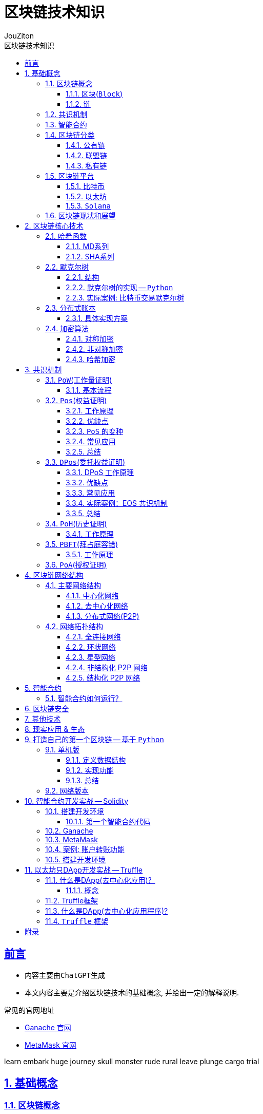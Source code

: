 = {toc-title}
:author: JouZiton
:doctype: book
:encoding: UTF-8
:lang: zh-CN
:numbered: 编号
:stem: latexmath
:icons: font
:toc: left
:toc-title: 区块链技术知识
:toclevels: 3
:source-highlighter: coderay
:sectnums:
:sectlinks:
:sectnumlevels: 3


[perfer]
== 前言

* 内容主要由``ChatGPT``生成
* 本文内容主要是介绍区块链技术的基础概念, 并给出一定的解释说明.

.常见的官网地址
* https://archive.trufflesuite.com/[Ganache 官网]
* https://metamask.io/[MetaMask 官网]

learn embark huge
journey skull monster
rude rural leave
plunge cargo trial



== 基础概念

=== 区块链概念

.区块链概念
区块链是一种去中心化的分布式账本，由一系列按照时间顺序连接的区块组成。每个区块包含了一定数量的交易记录，这些记录被加密后存储在网络中的节点上。区块链的特点是去中心化、不可篡改、透明公开。

.区块链的核心组成部分
. 区块
. 链
. 共识
. 智能合约

==== 区块(`Block`)

.概念
区块是区块链的基本数据结构，每个区块包含交易信息，并通过哈希值连接到前一个区块，形成链式结构。

.主要组成部分
- *区块头*（Block Header）
. 区块高度（Height）：表示该区块在区块链中的位置。
. 前一个区块的哈希（Previous Block Hash）：用于保证区块的顺序和完整性。
. 时间戳（Timestamp）：记录区块被挖出的时间。
. Merkle 根（Merkle Root）：用于存储所有交易数据的哈希树根，提高数据完整性和验证效率。
. 难度目标（Difficulty Target）：用于 PoW 机制，控制出块难度。
. 随机数（Nonce）：矿工在 PoW 过程中调整此值以找到符合难度目标的哈希值。

- *区块体*（Block Body）
. 交易列表（Transactions）：包含该区块中所有交易的信息。

- *作用*
. 记录所有交易数据
. 通过哈希链保证数据不可篡改
. 维护交易账本的一致性


.代码表达
[source, solidity]
----
pragma solidity ^0.8.0;
contract Block {
    uint public height;
    bytes32 public previousBlockHash;
    uint public timestamp;
    bytes32 public merkleRoot;
    uint public difficultyTarget;
    uint public nonce;
    Transaction[] public transactions;
    struct Transaction {
        address sender;
        address recipient;
        uint amount;
    }
    // 构造函数
    // 其他函数
}
----

==== 链

.概念
区块链由一系列区块按时间顺序相连而成，每个区块通过哈希指向上一个区块，形成一条不可逆的链。

.主要特点
. 不可篡改：由于哈希链结构，篡改任何一个区块都会导致后续所有区块的哈希值改变，从而破坏整条链。
. 分布式存储：区块链是一个去中心化的账本，所有节点共同维护链上的数据。
. 共识机制保障安全性：区块的添加必须经过共识机制（PoW、PoS 等）验证，确保数据真实可靠。

.作用
. 维持``交易记录``的``顺序``和``一致性``
. 形成数据的``不可篡改性``
. 确保全网节点的``数据一致``

=== 共识机制

.概念
共识机制是区块链网络中所有节点就区块的合法性达成一致的方法。在<<CM, 第三章节>>中, 我们详细介绍了几种常见的共识算法。

.常见共识算法
. <<CM-Pow>>（Proof of Work）
- 通过计算哈希值来竞争记账权，矿工需要消耗计算资源来解决数学难题。
- 代表：比特币、以太坊（ETH 1.0）。
- 缺点：能耗高、交易速度慢。

. <<CM-Poh>>（Proof of History）
- 基于节点持有的历史数据来竞争记账权，持有历史数据越多，参与的概率越大。
- 代表：`Solana`.
- 优点：能源效率高、交易速度快。
- 缺点：数据量过大，容易被少数节点控制。

. <<CM-Pos>>（Proof of Stake）
- 基于节点持有的代币数量来竞争记账权，代币数量越多，参与的概率越大。
- 根据持币数量和持有时间分配记账权，避免 PoW 的高能耗问题。
- 代表：以太坊（ETH 2.0）、比特币现金（BCH）。
- 优点：能源效率高、交易速度快。
- 缺点：代币数量决定了参与的概率，容易被少数节点控制。

. <<CM-DPos>>（Delegated Proof of Stake）
- 基于节点持有的代币数量来竞争记账权，代币数量越多，参与的概率越大。
- 节点持有代币的一部分作为投票权，通过投票来选择记账节点。
- 代表：EOS、NEO。
- 优点：能源效率高、交易速度快，投票权决定了参与的概率。
- 缺点：代币数量决定了参与的概率，容易被少数节点控制。

. <<CM-Pbft>>（Practical Byzantine Fault Tolerance）
- 一种容错机制，通过多个节点之间的通信来达成共识。
- 代表：Hyperledger Fabric。
- 优点：高可用性、容错性强。
- 缺点：通信开销大、扩展性差。

. <<CM-Poa>>（Proof of Authority）
- 基于节点的授权权来竞争记账权，节点被授权后才能参与记账。
- 代表：`Tron`、`Ontology`。
- 优点：能源效率高、交易速度快，节点被授权后才能参与记账。
- 缺点：节点被授权后才能参与记账，容易被少数节点控制。

.作用
. 确保区块数据的``真实性``和``安全性``
. 让去中心化网络达成共识

=== 智能合约

.概念
智能合约是一种运行在区块链上的自动化程序，它能在满足特定条件时执行交易。

.主要特点
. `去中心化`：不依赖中介，自动执行。
. `不可篡改`：部署后无法更改，代码即法律。
. `透明性`：所有人都可以查看智能合约代码。

.常见的智能合约平台
. 以太坊（Ethereum）（Solidity 语言）
. Binance Smart Chain（BSC）
. Polkadot、Solana

.作用
. 使交易和应用程序自动化
. 提供 `DeFi`（去中心化金融）、`NFT`、`DAO` 等应用的基础

=== 区块链分类

. 公有链
. 联盟链
. 私有链

[cols="^,^,^,^"]
|===
| 类别 | 公有链 | 联盟链 | 私有链
| 参与者 | 所有节点都可以参与 | 联盟成员 | 链的所有者
| 共识机制 | `PoW`、`PoS`、`DPoS` | `分布式一致性算法` | `Solo`/`PBFT` 等
| 记账权 | 所有节点 | 联盟协商确定 | 链的所有者
| 奖励机制 | 奖励给矿工 | 可选 | 无
| 中心化程度 | 去中心化 | 弱中心化 | 强中心化
| 交易速度 | < 100 笔/s (比特币 7 TPS，以太坊 30 TPS) | < 10 万笔/s | 视配置决定
| 应用场景 | 虚拟货币市场 | 供应链金融、银行、物流、电商 | 大型组织、机构
| 代表项目 | 比特币、以太坊、`Solana` | `R3`, `Hyperledger` | 未知
|===

==== 公有链

.概念
公有链是完全去中心化的区块链，任何人都可以加入、读取和写入数据。所有交易和数据都是公开透明的，节点通过``共识机制``（如 `PoW`、`PoS`）达成一致。

.特点
- 去中心化：所有节点地位平等，无需许可即可加入网络。
- 完全公开：任何人都可以访问和验证数据，透明度极高。
- 安全性强：依靠共识机制（如 PoW）防止篡改，数据不可逆。
- 吞吐量较低：由于共识机制需要大量计算，交易处理速度较慢（如比特币 7 TPS）。
- 适合数字货币及去中心化应用（DApp）。

.代表项目
- 比特币（Bitcoin）：最早的公有链，使用 PoW 共识机制。
- 以太坊（Ethereum）：支持智能合约和 DApp 的去中心化计算平台。
- Solana：高吞吐量的公链，TPS 高达 50,000.

.适用场景
- 加密货币（`BTC`、`ETH`）
- 去中心化金融（`DeFi`）
- `NFT`（非同质化代币）
- `DAO`（去中心化自治组织）

==== 联盟链

.概念
联盟链是半去中心化的区块链，由多个组织或机构共同管理，节点的权限受到限制，只有授权的参与者才能访问数据。

.特点
- 部分去中心化：由多个机构共同维护，成员需要授权才能加入。
- 交易权限控制：只有授权的节点可以读写数据，数据具有一定隐私性。
- 高吞吐量：由于节点数量有限，共识机制更高效，TPS 较高。
- 可信度高：由于参与者是已知机构，信任度较高，适用于商业应用。
- 适用于企业间协作，不适用于完全去中心化的应用。

.代表项目
- `Hyperledger Fabric`（Linux 基金会支持，企业级区块链平台）。
- `R3 Corda`（银行和金融行业联盟链）。
- `Quorum`（摩根大通开发，基于以太坊的联盟链）。

.适用场景
- 银行间结算（`R3 Corda`）
- 供应链管理（`Hyperledger Fabric`）
- 企业间数据共享（保险、医疗、物流）
- 政府监管（身份管理、税务）


==== 私有链

.概念
私有链是中心化的区块链，只有特定的组织或公司能够访问，所有的节点和数据都由一个组织管理。

.特点
- 完全中心化：仅由一个组织控制，外部用户无法访问。
- 高隐私性：数据仅限于内部使用，不能被外部查看。
- 高吞吐量：由于没有外部竞争，共识效率高，TPS 最高。
- 不具备去中心化特性：依赖中心管理，若中心节点崩溃，系统可能失效。
- 适用于企业内部数据管理，不适用于去中心化应用。

.代表项目
- Hyperledger Fabric（可用作私有链）
- Quorum（也可作为私有链运行）
- 企业内部定制区块链

.适用场景
- 企业内部数据管理（财务、审计）
- 身份认证系统（政府、企业）
- 内部资产管理（银行、证券）

=== 区块链平台

.虚拟货币
. `比特币`
. `以太坊`
. `Solana`

.去中心化应用
. `龙链`
. `Hyperledger`
. `EOS`
. `Libra`
. `BaaS`


[cols="^,^,^,^"]
|===
| 特性 | 比特币（BTC） | 以太坊（ETH） | Solana（SOL）
| 代币 | BTC | ETH | SOL
| 共识机制 | PoW | PoS | PoH + PoS
| 智能合约 | ❌ 不支持 | ✅ 支持 Solidity | ✅ 支持 Rust/C
| 区块时间 | 10 分钟 | 12 秒 | 400ms
| TPS（交易吞吐量） | 7 | 30 | 50,000+
| 交易费用 | 高（矿工费） | 高（Gas 费） | 低（< $0.01）
| 适用场景 | 数字货币、价值存储 | DeFi、NFT、智能合约 | 高速 DeFi、NFT、游戏
| 安全性 | 高（最安全） | 高 | 相对较新，尚在验证
|===


==== 比特币

.概述
比特币是世界上第一个区块链项目，于 2008 年由中本聪（Satoshi Nakamoto）提出，2009 年正式上线。它主要用于 点对点（P2P）电子现金系统，目的是创建去中心化的、无需信任的电子货币。

.核心特点
- 去中心化：无中心机构控制，所有交易记录都由全球节点维护。
- PoW 共识机制：采用工作量证明（Proof of Work），矿工通过算力竞争来记账。
- 固定供应量：比特币总量恒定 2100 万枚，防止通货膨胀。
- 抗审查性：没有政府或机构可以阻止交易。
- 交易速度慢：每个区块时间 10 分钟，TPS（每秒交易量）约 7。
- 不支持智能合约：比特币的脚本语言有限，无法编写复杂的智能合约。

.技术栈
- *共识机制*：PoW（SHA-256 算法）
- *区块大小*：1 MB（扩容方案如 SegWit、闪电网络）
- *区块时间*：10 分钟
- *交易速度*：约 7 TPS

.适用场景
- 数字货币（BTC）
- 价值存储（数字黄金）
- 低频交易的支付系统（如大额跨境支付）


==== 以太坊

.概述
以太坊是第二代区块链，由Vitalik Buterin 于 2015 年发布，它不仅仅是一个支付网络，还支持 智能合约（Smart Contracts） 和 去中心化应用（DApps）。

.核心特点
- 支持智能合约：使用 Solidity 语言编写合约，实现去中心化应用（DApp）。
- EVM（以太坊虚拟机）：提供运行智能合约的计算环境。
- 从 PoW 转向 PoS：以太坊 1.0 采用 PoW，以太坊 2.0 已升级为 PoS，提高扩展性。
- 交易速度比比特币快：每个区块 约 12 秒，TPS 约 30。
- 高 Gas 费用：以太坊的交易费用（Gas 费）较高，特别是在网络拥堵时。

.技术栈
- 共识机制：PoW（ETH 1.0），PoS（ETH 2.0）
- 智能合约语言：`Solidity`
- 区块时间：约 12 秒
- 交易速度：约 30 TPS（升级后更高）
- Layer 2 解决方案：如 Rollup（Optimistic Rollup, ZK-Rollup）

.适用场景
- 智能合约平台（如 NFT、DeFi 应用）
- 去中心化金融（DeFi）（如 Uniswap, Aave）
- DAO（去中心化自治组织）
- NFT 交易（如 OpenSea, Rarible）

==== `Solana`

.概述
Solana 是第三代区块链，由 Anatoly Yakovenko 于 2020 年推出，以 高性能和低成本 为目标，主要用于高吞吐量的去中心化应用（DApps）。

.核心特点
- 高吞吐量：使用独特的 PoH（Proof of History）+ PoS 共识机制，TPS 高达 50,000。
- 低交易成本：交易费用远低于以太坊（通常小于 $0.01）。
- 秒级确认：区块时间 400ms，比以太坊更快。
- 适合大规模应用：如 DeFi、游戏、NFT。
- 智能合约语言：Rust 和 C/C++，比 Solidity 更高效，但生态较小。

.技术栈
- 共识机制：`PoH` + `PoS`
- 智能合约语言：`Rust`、`C`
- 区块时间：约 400ms
- 交易速度：*50,000+ TPS*
- 交易费用：远低于以太坊

.适用场景
- 高频交易应用（如去中心化交易所 `Serum`）
- `NFT` 市场（如 `Magic Eden`）
- 区块链游戏（如 `Star Atlas`）
- `DeFi`（如 Raydium, Saber）

=== 区块链现状和展望

// TODO

.区块链技术的现状
- 区块链技术在金融、供应链、医疗等领域得到广泛应用。
- 区块链技术的安全性和隐私性面临挑战。
- 区块链技术的应用场景和生态系统还在不断发展。

.区块链技术的未来展望
- 区块链技术将继续发展，如 `Layer 2` 解决方案、`NFT` 技术等。
- 区块链技术将与人工智能、物联网等技术相结合，实现更智能、更安全的应用。
- 区块链技术将与传统金融、医疗等行业相结合，实现更高效、更安全的业务。

== 区块链核心技术

.核心技术
. *<<CT-Hash>>*: MD5、SHA-256、Keccak
. *<<CT-Merkle>>*(Merkle Tree): 用于数据完整性验证
. *<<CT-DL>>*(Distributed Ledger): 去中心化存储数据的方式
. *<<CT-Enc>>* & *数字签名*: `ECDSA` 椭圆曲线加密
. *共识算法*: `PoW`、`PoS`、`DPoS`. 详情见<<CM, 共识机制>>相关章节
. *智能合约*: 智能合约是一种在区块链上运行的程序，它可以自动执行预定义的操作，无需中介的干预. 详情见<<SmartContract>>相关章节

=== 哈希函数 [[CT-Hash]]

.概念
哈希是一种加密算法，用于将任意长度的数据转换为固定长度的字符串，具有不可逆性。当前常用的哈希函数以``MD``和``SHA``系列为主.

.常见哈希算法
. `MD5`
. `SHA-1`(不安全, 建议使用``SHA2``)
. `SHA-256`（比特币使用）
. `Keccak-256`（以太坊使用）

.`SHA-256` 代码案例
[source, rust]
----
SHA-256("Hello") -> 185f8db32271fe25f561a6fc938b2e264306ec304eda518007d1764826381969
----

.关键特点
- *确定性*: 相同的输入始终产生相同的输出。
- *不可逆性*: 无法从哈希值反推出原始数据。
- *高效计算*: 哈希计算必须快速，无论输入数据多大，计算哈希值的时间应保持可控。
- *固定长度输出*: 输出长度固定，通常为 256 位。
- *抗碰撞性*: 难以找到两个不同的输入 A ≠ B，但 Hash(A) == Hash(B)。（虽然理论上碰撞可能存在，但计算成本极高）
- *雪崩效应*: 输入的微小变化会导致输出的显著变化。
- *抗篡改性*: 区块链利用哈希函数对区块内容进行哈希计算，每个区块都包含前一个区块的哈希值，从而确保篡改任何一个区块都会导致整条链失效。

.作用
- 确保数据完整性（改变交易内容会导致哈希值改变）
- 通过哈希指针形成区块链结构
- 在 `PoW` 机制中作为挖矿难题（找到符合难度要求的哈希值）

.主要哈希算法及其实现
[cols="^,^,^,^,^"]
|===
| 哈希算法 | 输出长度 | 特点 | 主要用途 | 适用场景
| `MD5` | 128 位 | 计算速度快，但已被破解(存在碰撞攻击) | 校验数据完整性 | 已不安全，用于旧版密码存储、文件校验
| `SHA-1` | 160 位 | 比 MD5 更安全，但已被攻击破解（谷歌在 2017 年成功找到碰撞） | 早期数字签名 | 已不安全，用于旧版 HTTPS 证书、GPG 签名
| `SHA-256` | 256 位 | 安全性高，目前没有可行的碰撞攻击 | 比特币区块链 | 比特币区块链、数字签名
| `SHA-3` | 224/256/384/512 位 | 比 SHA-256 更抗攻击，已用于以太坊（Ethereum） | 以太坊哈希算法 | 以太坊哈希算法、智能合约、区块链
| `BLAKE2` | 256 位 | 高效哈希算法，比 SHA-256 更快 | 高效哈希算法 | 密码学、数字签名
| `RIPEMD-160` | 160 位 | 适用于比特币地址生成，比 `SHA-256` 短，但安全性较高 | 比特币地址生成 | 数字货币地址生成
|===

==== MD系列

// TODO

==== SHA系列

// TODO

=== 默克尔树 [[CT-Merkle]]

.概念
- **默克尔树**是一种**二叉树**，每个叶子节点都代表一个数据块，每个非叶子节点都代表其两个子节点的哈希值。
- *默克尔树*（`Merkle Tree`）是区块链技术的核心数据结构之一，它用于高效、安全地验证大规模数据的完整性。*比特币*、*以太坊* 等区块链都使用默克尔树来存储和验证交易。

.作用
. (高效)验证大规模数据完整性。
** 默克尔树可以快速验证某个数据是否包含在一个大数据集中，而不需要下载所有数据。例如，区块链钱包可以仅下载区块头来验证交易，而无需存储整个区块数据。
. 降低存储需求
** 通过存储根哈希值（Merkle Root），可以唯一标识整个数据集，而无需存储所有数据，提高区块链的存储效率。
. 提供快速数据校验
** 任何数据变更都会导致哈希值变化，默克尔树可用于检测数据是否被篡改。例如，比特币节点可以通过对比默克尔根（Merkle Root）检测区块是否完整。
. 实现轻量级节点（SPV, Simplified Payment Verification）
** 轻节点只需要存储区块头中的 Merkle Root，并通过默克尔路径（Merkle Path）验证交易是否包含在区块中，而不需要下载整个区块。

==== 结构

- 默克尔树是一棵二叉树，叶子节点存储交易的哈希值，非叶子节点存储子节点哈希值的组合计算结果。

.示例
假设有**4笔交易**（`Tx1`、`Tx2`、`Tx3`、`Tx4`），默克尔树的构造过程如下：
[source, markdown]
----
         Merkle Root
        /          \
   Hash_AB       Hash_CD
   /      \      /      \
Hash_A  Hash_B  Hash_C  Hash_D
 |        |      |        |
Tx1      Tx2    Tx3      Tx4
----

- 计算叶子节点的哈希值:
[source, ini]
----
Hash_A = SHA-256(Tx1)
Hash_B = SHA-256(Tx2)
Hash_C = SHA-256(Tx3)
Hash_D = SHA-256(Tx4)
----

- 计算非叶子节点的哈希值:
[source, ini]
----
Hash_AB = SHA-256(Hash_A + Hash_B)
Hash_CD = SHA-256(Hash_C + Hash_D)
----

- 计算根节点的哈希值:
[source, ini]
----
Merkle Root = SHA-256(Hash_AB + Hash_CD)
----

这样，`Merkle Root` 就代表了整个交易集合的唯一性，任何一个交易被篡改，都会导致 `Merkle Root` 变化。

==== 默克尔树的实现 -- `Python`

.代码实现
[%collapsible]
====
[source, python]
----
import hashlib
from typing import List

# 计算 SHA-256 哈希
def sha256(data: str) -> str:
    return hashlib.sha256(data.encode()).hexdigest()

# 生成默克尔树
class MerkleTree:
    def __init__(self, transactions: List[str]):
        self.transactions = transactions
        self.tree = self.build_merkle_tree(transactions)

    def build_merkle_tree(self, transactions: List[str]) -> List[List[str]]:
        """构建默克尔树，并返回所有层级的哈希值"""
        if not transactions:
            return []

        # 计算叶子节点哈希
        tree = [[sha256(tx) for tx in transactions]]

        # 构造树的每一层
        while len(tree[-1]) > 1:
            current_level = tree[-1]
            next_level = []
            # 如果节点数是奇数，则复制最后一个节点，使其成为偶数
            if len(current_level) % 2 == 1:
                current_level.append(current_level[-1])

            # 计算父节点哈希值
            for i in range(0, len(current_level), 2):
                combined_hash = sha256(current_level[i] + current_level[i+1])
                next_level.append(combined_hash)

            tree.append(next_level)

        return tree

    def get_merkle_root(self) -> str:
        """返回默克尔根"""
        return self.tree[-1][0] if self.tree else None

    def get_merkle_path(self, transaction: str) -> List[str]:
        """获取默克尔路径（Merkle Path）"""
        hashed_tx = sha256(transaction)
        path = []
        index = self.tree[0].index(hashed_tx) if hashed_tx in self.tree[0] else -1

        if index == -1:
            return []  # 交易不存在

        for level in self.tree[:-1]:
            is_right_node = index % 2
            pair_index = index - 1 if is_right_node else index + 1
            if pair_index < len(level):
                path.append(level[pair_index])
            index //= 2

        return path

# 示例数据
transactions = ["Tx1", "Tx2", "Tx3", "Tx4"]
merkle_tree = MerkleTree(transactions)

# 输出默克尔根
print("Merkle Root:", merkle_tree.get_merkle_root())

# 获取某个交易的默克尔路径
tx_to_check = "Tx2"
merkle_path = merkle_tree.get_merkle_path(tx_to_check)
print(f"Merkle Path for {tx_to_check}:", merkle_path)
----
====

==== 实际案例: 比特币交易默克尔树

.比特币的区块头（Block Header）包含 Merkle Root，用于验证交易的完整性：
[source, markdown]
----
比特币区块头结构:
-------------------------------------------------
| Version | Previous Block Hash | Merkle Root   |
|-----------------------------------------------|
| Time    | Bits | Nonce |                      |
-------------------------------------------------
----

- `Merkle Root` 由区块内所有交易计算得出。
- *轻节点*（SPV 钱包）可以仅存储区块头，并通过 `Merkle Path` 验证某个交易是否存在。


===== 实际案例: 以太坊默克尔 帕特里夏树

.以太坊使用了一种更高级的默克尔帕特里夏树（Merkle Patricia Tree, MPT），用于存储：
. 交易树（Transactions Tree）
. 状态树（State Tree）
. 收据树（Receipts Tree）

与比特币的默克尔树不同，以太坊的 MPT 支持动态更新，适用于智能合约状态存储。

===== 总结

=== 分布式账本 [[CT-DL]]

// TODO 待补充

.概念
- 分布式账本是一种去中心化的数据存储方式，它通过多个节点共同维护一份共享的数据记录，保证数据的安全性、一致性和不可篡改性。在分布式账本中，每个节点存储账本的副本，并通过共识机制来验证和同步数据，而无需依赖单一的中心机构。
- 分布式账本的代表技术就是区块链，但分布式账本的概念比区块链更广，区块链是一种特殊形式的分布式账本。

.核心功能
. *数据去中心化*
** 账本数据不存储在单一服务器上，而是分布在多个节点之间，避免单点故障，提高系统的可靠性。
. *数据不可篡改*
** 采用密码学哈希函数和共识机制，使得数据一旦记录，便难以更改或删除，保障数据的完整性。
. *交易可验证*
** 账本中的每笔交易都可以被所有参与者验证，提高透明度和可审计性。
. *分布式共识*
** 通过**PoW（工作量证明）、PoS（权益证明）、PBFT（实用拜占庭容错）**等共识机制，让所有节点就账本内容达成一致。
. *智能合约支持*
** 允许在账本上运行自动执行的程序（智能合约），以执行预设规则，减少人工干预。

==== 具体实现方案

===== 区块链（Blockchain）

*代表项目*：比特币、以太坊、Hyperledger Fabric

.核心特点：
- *数据结构*：区块链是按区块（Block）组织的链式结构，每个区块包含前一个区块的哈希值，形成不可篡改的链条。
- *共识机制*：
** 比特币采用 PoW（工作量证明），通过挖矿竞争记账。
** 以太坊正在转向 PoS（权益证明），减少能源消耗。
** **联盟链（如 Hyperledger Fabric）**采用 PBFT（拜占庭容错），适用于企业级应用。

.*应用场景*：
* 数字货币（如比特币、USDT）
* 去中心化金融（DeFi）
* NFT（非同质化代币）
* 智能合约执行

===== DAG（有向无环图）

*代表项目*：IOTA、Nano、Hashgraph

.核心特点：
* 数据结构：DAG（Directed Acyclic Graph）采用网状结构，而不是线性区块结构，每个交易直接引用多个前序交易。
* 无矿工模式：
** 交易者本身参与交易验证，而非依赖矿工竞争。
** 适用于高并发、低手续费的应用，如物联网（IoT）支付。
* 高扩展性：
** 交易吞吐量高（TPS 比区块链更高）。
** 无需等待整个网络确认，适合微支付场景。

.应用场景：
* 物联网支付（IOTA）
* 高频交易（Nano）
* 低延迟应用（Hashgraph）

=== 加密算法 [[CT-Enc]]

.概念
区块链使用密码学技术来确保交易的安全性和数据的不可篡改性。

.常见加密算法
. *对称加密*
. *非对称加密*
. *哈希加密*

.作用
- 保障交易安全性
- 防止伪造交易
- 保护用户隐私

==== 对称加密

.特点：
* 加密和解密使用**相同的密钥**。
* 速度快，适用于大规模数据加密
* 需要安全地共享密钥，否则可能被窃取。

.常见对称加密算法
|===
| 算法 | 密钥长度 | 适用场景 | 安全性
| `AES` | 128/192/256 位 | HTTPS、区块链钱包加密、数据库加密 | 高（推荐）
| `DES` | 56 位 | 旧系统 | 低（已淘汰）
| `3DES` | 168 位 | 金融领域 | 中等（被 AES 替代）
| `ChaCha20` | 256 位 | 移动设备、TLS 加密 | 高（轻量级）
| `Blowfish` | 32-448 位 | VPN、数据库加密 | 高
|===

.总结
* 对称加密是一种快速、高效的加密方式，适用于大规模数据加密;
* 密钥的安全性至关重要，需要妥善保管，避免被窃取;
* 安全性低, 容易被破解.

==== 非对称加密

.特点
- *公钥*（Public Key）：可公开分享，用于**加密数据**或**验证签名**。
- *私钥*（Private Key）：必须保密，用于**解密数据**或**生成签名**。
- 计算速度慢，适用于小数据量（如加密密钥、身份认证）。

.常见非对称加密算法
|===
| 算法 | 密钥长度 | 适用场景 | 安全性
| `RSA` | 1024/2048/4096 位 | 身份认证、HTTPS、数字签名 | 高（推荐，较慢）
| `ECC` | 256/384/521 位 | 	区块链、TLS 加密 | 高（轻量级，更快）
| `DSA` | 1024/2048 位 | 数字签名 | 高
| `ElGamal` | 1024/2048 位 | 	电子投票、身份认证 | 高
|===
.总结

.应用模式
. *加密模式*: 使用公钥加密数据，只有持有私钥的人才能解密。
. *数字签名*: 使用私钥生成签名，公钥用于验证签名。

.特点
- 加密和解密使用不同的密钥。
- 公钥用于加密，私钥用于解密。
- 安全性高，因为攻击者无法使用公钥解密数据。

.应用场景
- 数据加密
- 数字签名
- 密钥交换

.*具体示例*
[%collapsible]
====
.需求:
- 生成密钥对（公钥和私钥）
- 使用公钥加密数据
- 使用私钥解密数据

.代码实现
[source, python]
----
import hashlib
from typing import List

# 生成密钥对
def generate_key_pair(public_key, private_key):
    # 生成私钥
    private_key = hashlib.sha256(private_key).hexdigest()
    # 生成公钥
    public_key = hashlib.sha256(public_key).hexdigest()
    return private_key, public_key

# 加密数据
def encrypt_data(data, public_key):
    # 使用公钥加密数据
    encrypted_data = hashlib.sha256((data + public_key).encode()).hexdigest()
    return encrypted_data

# 解密数据
def decrypt_data(encrypted_data, private_key):
    # 使用私钥解密数据
    decrypted_data = hashlib.sha256((encrypted_data + private_key).encode()).hexdigest()
    return decrypted_data

# 示例数据
private_key = "my_private_key"
public_key = "my_public_key"

# 生成密钥对
private_key, public_key = generate_key_pair(public_key, private_key);

# 加密数据
data = "Hello, World!"
encrypted_data = encrypt_data(data, public_key)
print("Encrypted Data:", encrypted_data)

# 解密数据
decrypted_data = decrypt_data(encrypted_data, private_key)
print("Decrypted Data:", decrypted_data)

----
====

.注意
- 在实际应用中, 传输数据不仅要数据加密传输, 防止数据泄漏; 还要数据签名传输, 防止数据篡改. 所以, 签名也是必不可少的一部分.

==== 哈希加密

哈希算法特点、常见实现等功能<<CT-Hash, 见上文>>。

== 共识机制 [[CM]]

.概念
- 区块链的核心技术之一，用于确保网络中的节点达成一致，维护区块链的稳定性和安全性。
- 不同的区块链系统采用不同的共识算法，如 *PoW、PoS、DPoS、PBFT* 等。

.常见共识机制
. `PoW`(工作量证明):
. `Pos`(权益证明):
. `DPos`(委托权益证明):
. `PoH`(历史证明):
. `PBFT`(拜占庭容错):
. `PoA`(授权证明):


.#问题和思考#
. 每种共识机制的核心机制是什么？
. 全网节点如何确定数据一致性的？
. 数据确定一致时, 会遭受到什么攻击？又该如何防护？


=== ``PoW``(工作量证明) [[CM-Pow]]

.什么是工作量证明？
工作量证明（Proof of Work, PoW）是一种共识机制，用于防止网络攻击、确保去中心化系统的安全性。PoW 要求网络参与者（矿工）进行大量计算，以解决一个数学难题，才能获得记账权（打包区块的权利）。

.核心思想
- 让节点通过**计算哈希值**来竞争记账权。
- 计算必须足够困难，但验证过程要**快速且低成本**。
- 通过消耗**算力和电力**，防止网络被恶意控制。

.优点
. *安全性高*：攻击者必须控制超过 51% 的算力才能篡改区块链，成本极高。
. *去中心化*：任何矿工都可以竞争挖矿权，防止单一机构控制网络。
. *抗审查性*：PoW 允许匿名参与，不依赖中心机构。

.缺点
. *能耗巨大*：比特币挖矿消耗大量电力（目前全球挖矿耗电量接近一个中等国家）。
. *交易吞吐量低*：比特币 TPS（每秒交易处理能力）仅 7，远低于传统支付系统（如 Visa）。
. *中心化风险*：大规模矿场和矿池的出现，使算力集中，削弱去中心化。

==== 基本流程

[%collapsible, title="基本流程（以比特币为例）"]
====
. *广播交易*
** 用户发起交易（如 A 向 B 转账 1 BTC）
** 交易被广播到网络中的节点。
. *矿工收集交易并组装成区块*
** 矿工节点会收集未确认的交易，并将它们放入一个区块（Block）。
** 区块头中包含：
*** 前一个区块的哈希值
*** Merkle Root（默克尔树根）（所有交易的哈希值组合）
*** 随机数（Nonce）
*** 时间戳
*** 难度目标
. *计算哈希值*
** 矿工通过不断调整随机数（Nonce），计算区块的哈希值: Hash(区块头) < 目标难度目标
** 哈希值必须满足难度目标，即哈希值的前几位必须是 0。
** 这意味着矿工要不断**调整随机数**（Nonce），计算新的哈希值，直到满足条件: `Hash=SHA-256(区块数据 + Nonce)`
** 由于哈希值的输出是**不可预测**的，矿工只能不断尝试不同的 Nonce，直到找到符合难度的**哈希值**。
. *找到正确哈希值并广播*
** 一旦矿工找到符合难度目标的哈希值，就会广播该区块给网络中的其他节点。
. 其他节点验证区块
** 其他节点快速验证：
*** 区块哈希值是否符合难度要求
*** 交易是否有效
** 通过验证后，该区块被加入到区块链。
. 奖励机制
** 矿工成功挖出区块后：
*** 获得 *比特币奖励*（*区块奖励* + *交易手续费*）.
*** 目前比特币的区块奖励约为 *6.25 BTC*（每四年减半）.

====

.计算难度和调整机制
为了保持比特币网络的稳定性，每 *2016 个区块（约两周）*，比特币会自动调整 PoW 难度：

* 如果区块生成太快（低于 10 分钟/块）→ 提高难度。
* 如果区块生成太慢（高于 10 分钟/块）→ 降低难度。

比特币的目标是让每个区块的生成时间保持在 10 分钟左右。

=== ``Pos``(权益证明) [[CM-Pos]]

.什么是 PoS（权益证明）？
权益证明（*Proof of Stake, PoS*） 是一种区块链共识机制，它通过持币量和持币时长来决定谁有权利验证交易和打包新区块。与 `PoW`（工作量证明）不同，`PoS` 不依赖矿工消耗算力挖矿，而是让持币者（验证者）通过**抵押（Staking）**加密货币获得记账权，从而大幅降低能源消耗，提高交易效率。

==== 工作原理

.`PoS` 机制的主要步骤如下：
. 质押（*Staking*）
** 用户锁定一定数量的代币作为押金（*Stake*）。
** 这些用户成为验证者（*Validator*），负责区块验证和交易打包。
. 选择区块生产者
** 系统根据某些规则（如持币数量、持币时间）随机选出一个验证者来生成新区块。
** 可能的选择方式：
*** 币龄（*Coin Age*）：持币时间越长，被选中的概率越高。
*** 随机加权（*Weighted Randomness*）：持币数量越多，概率越高，但仍有随机性。
. 区块验证
** 被选中的验证者创建新区块并广播到网络中。
** 其他验证者检查区块是否符合规则，并投票确认。
. 奖励与惩罚
** 奖励：成功生成区块的验证者可获得交易手续费作为奖励（PoS 通常没有区块奖励）。
** 惩罚（*Slashing*）：
*** 如果验证者作恶（如提交无效交易），押金可能会被部分或全部罚没。
*** 不活跃的验证者（未按时参与共识）可能会受到轻微惩罚，如减少收益。

==== 优缺点

.优点
. 节能环保：不需要像 PoW 那样消耗大量电力计算哈希值。
. 提高交易速度：PoS 区块链通常具有更高的 TPS，更适合大规模应用（如 Solana）。
. 更低的中心化风险：避免了 PoW 矿池的垄断问题，让更多个人用户有机会成为验证者。
. 更安全：攻击者需要持有大量代币来控制网络，这样做本身会导致币价下跌，自损利益。

.缺点
. 富者更富（Wealth Concentration）：
** 持有更多代币的人更容易获得区块奖励，导致资源集中在早期持币者手中。
. 低安全性风险：
** 若大多数验证者勾结（51% 攻击），他们可以操纵交易。
** 但由于 PoS 机制会罚没作恶者的质押资金，因此攻击成本仍然很高。
. 低参与度风险：
** 持币者如果不参与质押，可能会降低区块链的去中心化程度。

==== `PoS` 的变种

PoS 经过发展，衍生出多个不同的改进版本：

.🔹 1. DPoS（委托权益证明，Delegated Proof of Stake）
* 由持币者投票选出**代表（Delegates）**来负责交易验证和区块生产。
* 优点：TPS 高，效率比 PoS 更高（如 EOS 可达 4000+ TPS）。
* 缺点：易形成“寡头政治”，导致中心化。
* 👉 代表区块链：`EOS`、`TRON`、`Steem`


.🔹 2. LPoS（租赁权益证明，Leased Proof of Stake）
* 持币者可以将自己的代币租赁给其他节点，而无需自己运行节点。
* 优点：降低参与门槛，普通用户也能享受质押收益。
* 👉 代表区块链：`Waves`


.🔹 3. NPoS（提名权益证明，Nominated Proof of Stake）
* 持币者（提名者）可以支持自己信任的验证者，分摊奖励和风险。
* 优点：提高安全性，鼓励良性竞争。
* 👉 代表区块链：`Polkadot`（波卡）

.🔹 4. PoS+BFT（权益证明+拜占庭容错，Byzantine Fault Tolerance）
* 结合 PoS 和 BFT（拜占庭容错），提高共识速度和安全性。
* 优点：更适合大规模商用应用，如金融交易。
* 👉 代表区块链：`Cosmos`、`Tendermint`、`Algorand`

==== 常见应用

[cols="^,^,^,^"]
|===
| 区块链 | PoS 机制 | 质押币种 | 主要特点
| 以太坊 2.0 | 纯 PoS | ETH | 采用 Casper 共识机制，支持智能合约
| Solana | PoS + PoH（历史证明） | SOL | 超高 TPS（6 万+），低手续费
| Cardano | 纯 PoS | ADA | 高度去中心化，Ouroboros 共识算法
| Polkadot | NPoS（提名 PoS） | DOT | 可互操作的多链网络
| Cosmos | PoS + BFT | ATOM | 高度可扩展，支持跨链通信
| EOS | DPoS | EOS | 高吞吐量，支持 DApp 生态
|===

.`PoS` vs `PoW` 对比
|===
|  | PoW（工作量证明） | PoS（权益证明）
| 能源消耗 | 高（矿机消耗电力） | 低（不需要矿机）
| 区块生产者 | 矿工（算力竞争） | 持币者（随机选择）
| 去中心化程度 | 高（算力分散） | 可能被大户垄断
| 攻击成本 | 需要控制 51% 算力 | 需要持有 51% 代币
| 交易速度 | 慢（TPS 低，如比特币 7 TPS） | 快（TPS 高，如 Solana 6 万 TPS）
| 代表区块链 | 比特币、以太坊 1.0 | 以太坊 2.0、Solana、Cardano
|===

==== 总结

.PoS 是 PoW 的节能替代方案，主要通过持币抵押（Staking）来维护网络安全。
* PoS 具有更高的 TPS（交易吞吐量），但可能带来富者恒富的风险。
* 不同区块链对 PoS 进行了改进，如 DPoS、NPoS、PoS+BFT，适用于不同应用场景。
* 以太坊 2.0 采用 PoS，将彻底告别 PoW，提高交易效率，降低能源消耗。

=== ``DPos``(委托权益证明) [[CM-DPos]]

.什么是 DPoS（委托权益证明）？
委托权益证明（Delegated Proof of Stake，DPoS） 是由 Daniel Larimer（BM） 在 2014 年提出的一种改进版的 权益证明（PoS） 共识机制。DPoS 允许代币持有者投票选出少量代表（Delegates）或验证者（Validators），由他们负责验证交易和生成区块，从而提高效率、降低交易确认时间。

.关键特点
* *持币者投票*：用户无需自己运行节点，而是将投票权委托给可信的验证者。
* *少量验证者*：通常 10~100 名，远少于 PoS 的去中心化节点数量，提高了吞吐量（TPS）。
* *高效率*：比 PoS 和 PoW 更快，TPS 可达 1000+，甚至 4000+。
* *动态调整*：如果某个代表作恶或效率低下，持币者可以随时撤销投票，换掉验证者。

==== DPoS 工作原理

. *选举验证者*（生产者）
* 每个 DPoS 网络会设定固定数量的区块生产者，如：
** EOS：21 个超级节点
** TRON：27 个超级代表
** Steem：20 个见证人
* 所有代币持有者可以用他们的代币投票选出区块生产者。
* 票数最多的节点成为验证者，获得记账权并负责生成新区块。
. *区块生产*
* 每个当选的验证者按**轮换顺序**依次打包交易，创建新区块。
* 由于验证者数量较少，区块时间可低至**0.5**秒，远快于 *PoW*（*比特币* 10 分钟）。
. *奖励机制*
* 选出的验证者可获得**区块奖励**和**交易手续费**作为回报。
* 代币持有者（投票者）可以从投票的验证者那里**分红**（如``TRON``）。
. *惩罚机制*
* 如果某个验证者不在线或提交无效交易，网络可以取消其资格。
* 选民可以随时撤销投票，换掉表现不佳的代表，*减少中心化和腐败风险*。

==== 优缺点

.优点
. *高吞吐量*（TPS 高）
** 由于验证者数量较少，交易确认速度更快。
** EOS 最高可达 4000+ TPS，比特币仅 7 TPS。
. *低能耗*
** 不需要矿机挖矿，远比 PoW（如比特币）节能。
. *去中心化治理*
** 代币持有者可以参与投票，影响网络发展。
. *更公平的激励*
** 选民可以从投票的验证者那里分得一部分奖励，鼓励去中心化投票。

.缺点
. *易于寡头垄断*
** 由于验证者数量少，大户可能控制投票，形成“节点寡头”。
. *安全性略低于PoS*
** 由于只有少量验证者，DPoS 的抗攻击能力可能弱于 PoW 和 PoS。
. *投票低参与度*
** 持币者可能不积极投票，导致治理权落入少数人手中。


.`DPoS` 与 `PoS`、`PoW` 对比
[cols="^,^,^,^"]
|===
| 特性 | DPoS（委托权益证明） | PoS（权益证明） | PoW（工作量证明）
| 能源消耗 | 低 | 低 | 高
| 交易速度 | 快（0.5~3s） | 中等（10~30s） | 慢（比特币 10 分钟）
| 去中心化 | 低（10~100 个验证者） | 高（去中心化质押） | 高（矿工竞争）
| 抗攻击能力 | 较低（少量验证者） | 高 | 最高（算力决定）
| 激励方式 | 选民与验证者共享收益 | 验证者获交易费 | 挖矿奖励（区块+交易费）
|===

==== 常见应用


[cols="^,^,^,^,^"]
|===
| 区块链 | DPoS 机制 | 验证者数量 | TPS | 主要特点
| 以太坊 | 超级节点 | 21 | 4000+ | 高吞吐量，支持智能合约
| EOS | 超级节点 | 21 | 4000+ | 高吞吐量，支持 DApp 生态
| TRON | 超级代表 | 27 | 2000+ | 投票收益，支持社交平台
| Steem | 见证人 | 20 | 1000+ | 用于社交平台（如 Steemit）
| BitShares | 见证人 | 101 | 1000+ | 金融交易平台，去中心化交易所
| Lisk | 代表 | 101 | 200+ | JavaScript 生态，侧链功能
|===

==== 实际案例：EOS 共识机制

.EOS 采用 DPoS 模型，有 21 个超级节点（Block Producers, BPs）：
. 每 0.5 秒生产一个区块。
. 选民可投票选出和更换超级节点。
. 超级节点获取 EOS 奖励，部分奖励返还给投票者。
. 如果某个节点长时间不在线，会被自动移除。

==== 总结

* DPoS 通过投票选举少量节点进行交易验证，提高了区块链效率。
* 适用于高吞吐量应用（如 EOS、TRON），可支持大规模 DApp 生态。
* 存在中心化风险，但投票机制可以一定程度缓解寡头垄断问题。

🚀 如果你想深入学习 DPoS，可以研究 EOS、TRON 等平台的智能合约开发，以及如何利用 DPoS 机制构建去中心化应用（DApp）。

=== ``PoH``(历史证明) [[CM-Poh]]

.概念
*历史证明*（`Proof of History，PoH`） 是由``Solana``区块链提出的一种创新的共识机制，它不是用于验证区块内容的“传统”共识机制，而是通过创建一种“可验证的时间顺序”（时间戳）来提高区块链的效率和可扩展性。

.关键特点
* *时间戳*（Timestamp）：PoH 通过生成一个不可篡改的时间线来证明某个事件发生的顺序。
* *哈希链*：PoH 使用一系列连续的哈希值来形成时间顺序链，每个哈希值都包含了前一个哈希值，确保事件的顺序无法被篡改。
* *独立性*：PoH 不依赖其他节点共识来确认时间顺序，从而减少了验证交易和区块的时间。
* *高效率*：PoH 使得区块链的 TPS（交易吞吐量）大幅提高，Solana 网络可达到 60,000 TPS。


==== 工作原理

.概括
*PoH* 的核心思想是生成一个“历史时间线”，该时间线记录了每一笔交易或事件的顺序，而不需要全网节点进行每次验证。它采用了哈希函数来创建一个**连续的时间证明**。

.工作原理
. *生成时间线*
** PoH 使用一个单向加密哈希算法（通常是 SHA-256）不断将当前哈希值与前一个哈希值连接，生成一条链式的时间序列。
** 每一个新的事件（交易、区块等）都会在链上加一个新的哈希，这个哈希值就是事件的历史证明，并且它的生成时间是通过哈希链的构建过程自动确定的。
. *时间戳验证*
** 由于每个事件（交易、区块）的时间戳由前一个事件的哈希值决定，因此 PoH 提供了一种不可篡改的方式来证明事件发生的时间顺序。
** 每个节点验证时，可以简单地查阅历史哈希链来确定一个事件是否按顺序发生。
. *工作流程*
** 节点生成哈希：网络中的节点通过不断计算哈希值生成一个新的**时间戳**链。
** 区块时间戳：每当一个区块被创建时，系统会根据前一个区块的哈希来生成新的时间戳，这个时间戳即为“历史证明”。
** 验证过程：验证节点根据链上的哈希序列确认事件的顺序，并确定交易的有效性。


=== ``PBFT``(拜占庭容错) [[CM-Pbft]]

.概念
*实用拜占庭容错*（`PBFT`） 是一种高效的 *拜占庭容错共识机制*，由 Miguel Castro 和 Barbara Liskov 于 1999 年 提出。它主要用于分布式系统，并在区块链领域广泛应用，如 Hyperledger Fabric、Tendermint 和 Zilliqa。

.主要特点
* *拜占庭将军问题*：在分布式系统中，一些节点可能作恶、发送错误信息，甚至故意篡改数据。PBFT 旨在**确保系统即使在部分节点作恶的情况下，仍能达成共识**。
* 比 *PoW（工作量证明）更节能*：PBFT 不依赖矿工竞争计算，而是**通过节点投票达成共识，因此延迟低、吞吐量高**。
* *适用于许可区块链（Permissioned Blockchain）*：在联盟链和私有链中，PBFT 可确保可信节点之间的高效共识。

==== 工作原理

PBFT 采用 *主节点*（Primary）+ *副本节点*（Replicas） 的架构来达成共识，整个流程分为 *3 个阶段*：

. *请求（Request）*
** 客户端（Client）向 主节点（Primary） 发送交易请求。
. *预准备（Pre-Prepare）*
** 主节点接收到请求后，对交易进行排序，并将其广播给所有 副本节点（Replicas）。
. *准备（Prepare）*
** 副本节点验证交易，并向全网广播“准备”消息。
** 如果一个节点收到了超过 2/3 的一致消息，则进入下一阶段。
. *提交（Commit）*
** 副本节点收到足够的“准备”消息后，会发送“提交”消息。
** 如果一个节点收到超过 2/3 的“提交”消息，则确认交易，并将其写入账本。
. *回复（Reply）*
** 所有正确的副本节点向客户端返回交易结果，*如果超过 2/3 的节点一致，则交易成功*。

=== ``PoA``(授权证明) [[CM-Poa]]

== 区块链网络结构

.概念
区块链的**网络结构**是区块链系统中至关重要的组成部分，它决定了节点**如何连接**、如何**传输信息**、如何**达成共识**。下面将从概念、类型、结构图示、关键要素和实际案例几个方面来详细介绍。

.*关键组成部分*
|===
| 组成部分 | 说明
| 节点 | 参与区块链的计算机，可分为全节点、轻节点、矿工节点、验证节点等。
| 连接协议 | 多采用 TCP/UDP，配合 gRPC、LibP2P、DevP2P 等协议传输数据。
| 消息传播机制 | 节点随机传播数据给邻居，类似"八卦传播"，实现高效的数据分发。
| 节点发现机制 | 通过 DNS 种子节点、引导节点、DHT 表等方式发现新节点。
| 数据同步机制 | 节点通过区块同步、交易池同步等方式保持一致性。
|===

=== 主要网络结构

.*主要网络结构*
[cols="^,^,^,^"]
|===
| 类型 | 描述 | 特点 | 示例
| 中心化网络 | 以中心服务器为核心 | 单点故障、控制权集中 | 传统互联网服务
| 去中心化网络 | 没有中央控制点，多个中心节点互联 | 减少单点故障、半自治 | BitTorrent、早期区块链
| 分布式网络（P2P） | 每个节点平等互联 | 高容错性、扩展性强 | 比特币、以太坊等区块链
|===

==== 中心化网络

.概念
**中心化网络**是一种网络架构，所有节点（用户、设备）通过一个或少数几个**中心节点（Central Node）**来进行通信和资源管理。

[NOTE]
====
通俗地说：所有请求都必须经过“*老大*”——服务器、平台、控制中心。也就是常见的微服务架构体系
====

'''

.*网络的结构图示*
[source, markdown]
----
 用户 A       用户 B
    \         /
     \       /
     [ 中心服务器 ]
     /       \
 用户 C       用户 D

----

* 中心节点负责：身份认证、数据处理、信息转发、资源分配等。
* 用户节点之间**不能直接通信**，只能通过中心服务器进行中转。


.组成部分
|===
| 组件 | 说明
| 中心节点 | 网络控制和数据处理的核心，通常为服务器、云平台或网关。
| 终端用户节点 | 普通用户或客户端设备，通过网络访问中心节点。
| 通信协议 | 常见的如 HTTP、TCP/IP、WebSocket 等。
| 数据库或存储中心 | 所有用户数据统一存储在中心节点上，便于管理与分析。
|===

*中心化网络的特点*

.优点✅
. *管理简单*：所有权限、逻辑都在中心统一控制，维护方便。
. *效率高*：中心节点计算能力强，响应快，事务处理快。
. *访问控制清晰*：权限管理统一，如登录验证、数据读写权限易控制。
. *易于数据整合和分析*：所有数据集中，适合统计与机器学习。

.缺点❌
. *单点故障*：一旦中心节点宕机或攻击，整个网络将瘫痪。
. *信任集中*：用户必须完全信任平台，不可验证其行为或数据是否被篡改。
. *易被攻击*：中心节点是攻击者的目标，如 DDoS 攻击。
. *扩展性有限*：随用户数增加，中心节点压力大，需不断扩容。
. *隐私问题*：所有用户行为、数据被集中收集，易被滥用或泄露。

'''

.适用场景
. *企业内部系统*: 内部控制严格，中心化效率更高
. *对实时性要求极高的应用*: 中心化延迟更低
. *用户数据需统一管理分析*: 有助于数据挖掘、广告推送等
. *法规或监管要求强的数据流*: 易追踪、易审计

==== 去中心化网络

.概念
**去中心化网络**是指在网络中没有唯一的控制中心，所有节点地位平等、相互连接、协同工作，网络的控制权和责任分布在所有参与者之间。

[NOTE]
====
通俗来说：没有“老大”，每个节点都是“主人”，一起维护整个系统的运行和数据的安全。
====

它是**中心化**和**完全分布式网络**之间的一种中间形态，常用于区块链等系统中。

.去中心化网络的结构图示
[source, markdown]
----
节点A — 节点B — 节点C
   \      |      /
    \     |     /
     节点D — 节点E
----

* 没有单一的中心节点。
* 每个节点既是服务提供者也是使用者。
* 节点之间可以直接**通信和协作**。

'''

.核心特性
. *无中心控制*：所有节点平等，没有单一的控制中心。
. *分布式存储*：数据分散存储，冗余备份，提高容错性。
. *点对点通信*：节点之间直接通信，无需中央服务器。
. *抗审查性强*：节点不可被封锁或控制，网络
. *容错性强*：节点宕机不会影响整个网络。

.去中心化的关键技术
. *P2P网络协议*: 实现节点之间的平等连接与消息传播，如 `Gossip` 协议。
. *分布式账本*: 节点共同维护的数据账本，保证一致性，如 `Bitcoin` 的区块链。
. *共识算法*: 保证节点间对数据达成一致，如 `PoW`、`PoS`、`PBFT` 等。
. *加密技术*: 使用非对称加密和哈希函数确保数据的安全与隐私，如 `RSA`、`SHA-256`。
. *智能合约*: 自动执行协议规则的程序，保证交易可信与透明，如 `Ethereum` 的智能合约。

对比项	中心化网络	去中心化网络
控制权	单点控制	多点共同控制
数据存储	中心服务器	分布在多个节点中
故障影响	单点故障严重	节点宕机不影响整体
安全性	易受攻击	分布式防御更强
审查能力	容易审查与封锁	抗审查性强
扩展性	难以横向扩展	节点可随意加入退出
示例	微信、淘宝、银行系统	比特币、以太坊、IPFS、Filecoin


.与中心化网络的对比
[cols="^,^,^"]
|===
| 对比项 | 中心化网络 | 去中心化网络
| 控制权 | 单点控制 | 多点共同控制
| 数据存储 | 中心服务器 | 分布在多个节点中
| 故障影响 | 单点故障严重 | 节点宕机不影响整体
| 安全性 | 易受攻击 | 分布式防御更强
| 审查能力 | 容易审查与封锁 | 抗审查性强
| 扩展性 | 难以横向扩展 | 节点可随意加入退出
| 示例 | 微信、淘宝、银行系统 | 比特币、以太坊、IPFS、Filecoin
|===


==== 分布式网络(P2P)

.概念
`P2P`（`Peer-to-Peer`）网络是一种无中心节点的分布式网络架构，其中所有节点地位平等，每个节点既是服务的提供者（Server），也是服务的请求者（Client）。

[NOTE]
====
通俗地说：每个用户既是“上传者”又是“下载者”，没有“服务器”概念。
====

.*P2P 网络类型*
. *纯P2P网络*
** 无任何中心协调节点。
** 节点全自主管理和发现其他节点。
** 示例：早期的 BitTorrent、Gnutella。
. *混合P2P网络*（`Hybrid`）
** 存在少量“超级节点”或“协调节点”辅助路由和搜索。
** 综合了中心化和去中心化的优点。
** 示例：Skype、现代 BitTorrent 使用 Tracker 协议。

.核心组件与协议
. *节点发现*（Node Discovery）
** Gossip 协议：随机传播自己知道的节点信息，逐步构建网络。
** DHT（分布式哈希表）：如 Kademlia，基于哈希定位数据，效率高。
. *资源定位*（Content Lookup）
** 节点或文件内容的定位通常使用 DHT 或索引节点。
** IPFS 使用基于内容哈希的 CID 查找。
. *数据通信协议*
** 多为自定义的 TCP/UDP 协议，如：
*** BitTorrent 协议
*** DevP2P（以太坊）
*** libp2p（IPFS/Polkadot 等项目）

=== 网络拓扑结构

. 全连接网络（`Fully Connected`）
** 每个节点与所有节点通信。
** 容错性强，但随着节点数量增加，连接数呈指数增长，不可扩展。
. 环状网络（`Ring`）
** 每个节点只与前后节点连接。
** 简单易实现，但容错性差。
. 星型网络（`Star`）
** 一个中心节点连接所有其他节点。
** 控制简单但中心节点宕机会导致系统瘫痪，不符合区块链去中心化原则。
. 非结构化 P2P 网络（`Unstructured P2P`）
** 节点随机连接其他节点（通常是几百个）。
** 典型结构，适合大规模区块链系统。
** 比特币、以太坊 采用该结构。
. 结构化 P2P 网络（如 `Kademlia DHT`）
** 基于一定算法（如 XOR 距离）构建连接关系。
** 更高效搜索，常用于区块链数据索引和 DHT 网络，如 IPFS。


.拓扑结构的对比
[cols="^,^,^,^,^"]
|===
| 属性|星型网络|总线网络|环形网络|全连接网络
| 中心节点依赖|高|无|无|无
| 容错能力|中心故障即崩溃|线缆故障影响大|一点失败全链断|极高，连接多冗余
| 连接数|O(n)|O(n)|O(n)|O(n²)
| 通信效率|中等|低|低|最高
| 适用规模|小~中|小规模|小规模|极小（小于20）
|===

==== 全连接网络

.概念
*全连接网络*（Fully Connected Network） 是一种网络拓扑结构，其中**每一个节点都直接连接到网络中的其他所有节点**。换句话说，每两个节点之间都有一条唯一的、直接的通信路径。

.图示（n = 5）
[source, markdown]
----
[A]——[B]
 | \/ |
 | /\ |
[C]——[D]
----

. 每个节点与其他所有节点都有**直连**，*不需要中转*。
. 每个节点连接 n-1 个其他节点。因此全网络的**总连接数**为 `n*(n-1)/2`。
. 这意味着连接数增长是 平方级别**（O(n²)）**，非常快速。

.优缺点
* *通信效率高*: 所有节点之间点对点通信，无需转发或中继。
* *延迟极低*:没有跳数（hop count），最短路径总是 1。
* *数据冗余好*: 网络冗余度高，任意节点故障不影响整体通信。

===== 实现原理

// TODO TODO TODO

===== 应用场景

虽然全连接网络成本高，不适合大规模部署，但它在一些特定领域具有无可替代的优势：

. *小规模的高可靠性系统*
** *军事通信系统*：如指挥中心与各军种之间必须保持实时、稳定、冗余连接。
** *航空航天系统*：多台设备互相备份、共享传感数据。
** *卫星星座网络*（如低轨卫星）：高性能卫星间可能使用全连接或近似全连接来快速通信。
. *局部网络仿真与测试环境*
** 区块链研究中经常在测试网模拟少量全连接节点以测试共识机制。
. *分布式数据库副本同步*（少节点）
** 例如 3-5 台数据库副本之间的主主同步，使用全连接可实现强一致性和冗余备份。
. *人工智能*（神经网络中的 Fully Connected Layer）
** 尽管不是真实网络，但**深度学习中的“全连接层”**正是模拟的所有输入连接到所有输出。
. *网络协议设计与对比研究*
** 在模拟系统中使用全连接拓扑，作为“理想”通信环境的基准参考。

===== 总结

* *定义*: 所有节点彼此直接连接，组成一个完全互通的网络
* *特点*: 高性能、低延迟、高冗余，但连接数随节点数急剧增长
* *应用场景*: 少节点高可靠性场景，如军事、航天、分布式数据库、AI
* *不适用场景*: 节点数量大、对成本敏感的系统（如社交网络）
* *拓展*: 可与其他拓扑组合，构建局部全连接 + 层级结构

==== 环状网络

.概念
**环状网络**是一种网络拓扑结构，其中每个节点只连接到两个相邻节点，并且首尾节点形成一个闭环，就像一个圆环。

.结构示意图
[source, markdown]
----
[A] —— [B] —— [C]
 |             |
 |             |
[D] —— [E] —— [F]
----

. 环形结构存在**单向**和**双向**特点。
. 每个节点都与左右两个节点直接连接。

===== 工作原理

. *数据传输流程（以单向环为例）*：
** 假设有 4 个节点 A-B-C-D，数据从 A 发往 D：
*** A 把数据发送给 B；
*** B 收到后，发现不是给自己的，继续转发给 C；
*** C 同理，转发给 D；
*** D 收到数据，处理完成。
. *控制方式（介质访问控制）*：
** *令牌环*（Token Ring）机制*：通过“令牌”控制谁可以发送数据。只有持有令牌的节点能发数据，避免冲突。
** *时隙轮转（TDM）机制*：基于时间片分配，每个节点在轮到自己的时隙才发送数据。

===== 优点缺点

.*优点*
* 结构简单，易于构建；
* 数据冲突少，带宽利用高（使用令牌机制）；
* 节点通信有明确路径，适合轮询处理；
* 成本较低（只需两条链路/节点）；

.*缺点*
* 单点故障风险高（某节点/链路断开，整个环断）；
* 通信延迟受节点数影响大；
* 节点添加/删除较复杂；
* 不适合高并发、大流量需求场景；

===== 实现方式

. 网络层级
** 实现可在 物理层（如光纤环） 或 数据链路层（如令牌环协议）。
** 也可以用软件模拟逻辑环（如分布式系统中的哈希环）。
. 硬件实现（示例）：
** 网络接口设备（如集线器/网络卡）支持环状连接；
** Token Ring 网卡遵循 IEEE 802.5 标准。
. 软件实现（伪代码）：
** 一个简单的单向环节点逻辑（伪代码）：

[source,python]
----
class RingNode:
    def __init__(self, name, next_node):
        self.name = name
        self.next = next_node

    def receive(self, msg):
        if msg['to'] == self.name:
            print(f"[{self.name}] Received message: {msg['data']}")
        else:
            print(f"[{self.name}] Forwarding to {self.next.name}")
            self.next.receive(msg)

# 构建环
d = RingNode('D', None)
c = RingNode('C', d)
b = RingNode('B', c)
a = RingNode('A', b)
d.next = a  # 闭环

# 模拟发送
a.receive({'to': 'D', 'data': 'Hello D'})
----

===== 应用场景

. *网络通信领域*：
** FDDI（光纤分布式数据接口）：一种高性能的光纤令牌环网络；
** *Token Ring*：IBM 推出的局域网技术（已被以太网替代）；
** *SONET/SDH*：电信系统中的光纤环保护结构（自动容错）；
. *区块链和分布式系统*：
** *哈希环*（Consistent Hashing）：在分布式缓存如 Redis、Kafka 中，用“虚拟节点”构成逻辑环。
** *Chord 协议*（P2P）：分布式哈希环协议，节点互联为逻辑环，分布式查找非常高效。

===== 小结

* *拓扑结构*: 每个节点与前后节点连接，形成一个闭环
* *通信机制*: 令牌控制或时隙轮转，数据顺序转发
* *风险*: 单点故障中断环（双环可冗余）
* *实现*: 可通过硬件（Token Ring）或软件（逻辑环）
* *应用*: *FDDI*、*Chord* 协议、分布式哈希、区块链逻辑结构

==== 星型网络

.概念
**星型网络**是一种网络拓扑结构，其中**中心节点**（Central Node）与**所有其他节点**（Peer Nodes）直接连接。

.结构图示
[source, txt]
----
       Node A
         |
         |
Node B --+-- Node C
         |
       Node D
----

* 中间的是“*中心节点*”，其他节点（A、B、C、D）称为“*终端节点*”。

===== 工作原理

. 通信流程：
** 所有**终端节点**不能直接互相通信。
** 节点之间通信必须经过**中心节点**进行中转。
** 例如：
*** A 发送数据给 D，数据先到中心节点；
*** 中心节点判断目的地是 D，然后转发给 D。
. 中心节点的职责：
** *数据中转*（控制流向）；
** *网络管理*（监控、流控、故障管理）；
** *通信调度*（部分协议下实现 Token 分发、带宽分配）；

===== 主要特点

* *结构清晰*: 每个节点都有明确的连接点，便于理解和管理。
* *易于管理*: 中心点负责网络管理，故障时容易定位和恢复。
* *节点独立*: 某个节点故障不会影响其他节点通信。
* *中心故障影响大*: 中心节点故障会导致整个网络瘫痪。

.*优点*
* *易于安装和扩展*: 插拔一个节点不影响其他连接
* *易于管理和排查故障*: 故障定位集中在中心
* *支持高性能中心*: 可使用高速交换机提升整体性能
* *终端节点独立性强*: 一个终端出问题不影响全网

.*缺点*
* *中心节点是单点故障*: 中心节点宕机，全网通信中断
* *架设成本相对高*: 需要中心节点设备（如交换机），线缆多
* *带宽集中瓶颈*: 所有数据流都聚集到中心，可能形成瓶颈

===== 物理 vs 逻辑星型网络

* *物理星型*: 实际布线、网络物理结构即为星型（常见于局域网）
* *逻辑星型*: 拓扑结构上是星型，但物理结构可能是别的（如 WiFi 逻辑连接）

===== 应用场景

.非常广泛，特别是在**局域网（LAN）**中：
* *家用路由网络*: 路由器为中心，连接多个设备
* *企业局域网*: 交换机为中心，连接各个办公终端
* *学校机房*: 每台电脑连到中心交换机或集线器
* *云服务系统*: 接入服务器为中心，多个终端访问
* *区块链侧链系统*: 某些中心化调度的轻量区块链网络实验环境


===== 实现方式

[source, python]
----
class CenterNode:
    def __init__(self):
        self.clients = {}

    def register(self, name, client):
        self.clients[name] = client

    def send(self, from_node, to_node, msg):
        print(f"Center: Relaying message from {from_node} to {to_node}")
        if to_node in self.clients:
            self.clients[to_node].receive(from_node, msg)

class Node:
    def __init__(self, name, center):
        self.name = name
        self.center = center
        self.center.register(name, self)

    def send(self, to_node, msg):
        self.center.send(self.name, to_node, msg)

    def receive(self, from_node, msg):
        print(f"[{self.name}] Received from {from_node}: {msg}")

# 模拟运行
center = CenterNode()
a = Node("A", center)
b = Node("B", center)
# A 节点给 B节点发送消息
a.send("B", "Hello B!")
----

==== 非结构化 P2P 网络

.概念
**非结构化 P2P 网络**是一种**节点间连接随机、没有固定拓扑结构**的点对点网络。节点之间的连接不遵循特定的规则，网络结构是自组织的。

[NOTE]
====
换句话说，谁上线就连接谁，谁掉线就断开，没有中心管理，也没有固定的数据分布索引规则。
====

===== 特征

.核心特征
* *拓扑随机*: 节点之间的连接是任意的，没有结构化组织
* *数据放置随机*: 文件或资源的存储完全由节点决定，不集中管理
* *查询基于泛洪*: 查找资源时，广播查询信息到邻居，逐跳泛洪
* *动态适应强*: 节点上线/下线对整体结构影响小，可动态变化
* *查找效率较低*: 因为数据和节点分布随机，搜索可能不精准或较慢

.*优点*
* *结构灵活*: 节点自由加入/离开，网络自适应变化
* *部署简单*: 不需要复杂的数据结构或索引管理
* *容错性高*: 无集中点，某些节点失效不会影响整个网络
* *容易发现副本*: 多节点拥有副本，有助于资源冗余和下载加速

.*缺点*
* *查询效率低*: 广播式查找资源，网络开销大，效率低
* *查询结果不完整*: 查询可能找不到所有数据副本或失效节点上的数据
* *网络开销大*: 每次搜索会产生大量消息泛洪，影响扩展性
* *无法精确定位*: 因数据无结构，无法高效路由和索引

===== 工作原理

. *加入网络*
** 一个新节点想加入网络，只需找到一个**已存在节点**进行连接；
** 然后可以从这个节点学习其它邻居，形成若干连接。
. *数据存储*
** 每个节点决定自己存储哪些数据，没有统一的逻辑或位置；
** 数据可能有多个副本存在于不同节点（容错冗余靠运气）。
. *查询过程*（以资源搜索为例）：
** 节点向所有邻居广播查询消息（Flooding）；
** 邻居收到后继续广播（TTL 限制跳数），如果拥有目标资源则响应；
** 查询如同病毒式扩散，因此流量大，但可以找到多个副本。

===== 技术实现


[%collapsible, title="简单实现"]
====
[source, python]
----
class Node:
    def __init__(self, id):
        self.id = id
        self.neighbors = set()  # 邻居节点集合
        self.data = []  # 存储的数据
    def connect(self, node):
        # FIXME 优化: 应该去重
        # 添加新节点
        self.neighbors.add(node)
        # 添加双向节点对象
        node.neighbors.add(self)

    def sned(self, message):
        # 广播消息给所有邻居
        targetNode = self.broadcast(message.receiver);
        # 找不到目标节点, 则泛洪
        if targetNode != null && targetNode.id == message.receiver:
            targetNode.receive(message)

    def broadcast(self, message):
        if self.id == id:
            return self;
        # 如果不是自己, 则广播给自己下一个节点
        for neighbor in self.neighbors:
            if neighbor.id == id:
                # 返回节点信息
                return neighbor;
            else:
                tmp = neighbor.find(id);
                if tmp != null:
                    return tmp;
        # 没有查找到节点
        return null;

    def receive(self, message):
        # 处理接收到的消息
        print(f"Node {self.id} received message: {message}")


nodeA = Node('A')
nodeB = Node('B')
nodeC = Node('C')
nodeD = Node('D')
nodeE = Node('E')

# 连接节点
nodeA.connect(nodeB)
nodeA.connect(nodeC)

nodeB.connect(nodeD)
nodeB.connect(nodeE)

# 模拟消息传递
message = {
    "data": "file1.txt",
    "sender": "nodeA",
    "receiver": "nodeE"
}

nodeA.broadcast(message)
----
====

===== 改进策略

.为了解决非结构化 P2P 网络查询效率低下的问题，常见的改进方式有：
. 引入超节点（SuperNode）机制
** 比如 KaZaA、Skype 使用一些带宽强/计算力强的节点作为中转；
** 提高效率、减轻网络负担。
. 基于关键词索引缓存机制
** 节点缓存查询命中记录；
** 优化重复查询路径。
. 局部随机游走（Random Walk）
** 代替泛洪，只向少量邻居发送查询，降低开销。

==== 结构化 P2P 网络

.概念
**结构化 P2P 网络**是一种节点和数据存储位置都遵循某种**确定性规则或算法（如哈希）**构建的分布式网络结构。

[NOTE]
====
与非结构化 P2P 不同，结构化网络中每个节点和资源都有“有序的位置”，支持高效的资源定位（通常是 O(log N)）”。
====

.*优点*
* *高效定位*: 精确的数据路由，通常 O(log N) 查找时间
* *网络弹性强*: 节点加入/退出对整体影响小，数据自动重新分布
* *管理自动化*: 节点自我管理，无需中心控制
* *数据均衡*: 哈希分配使得数据在节点间大致均匀分布

.*缺点*
* *实现复杂*: DHT 构建、维护、错误恢复逻辑较复杂
* *网络局部性差*: 查找逻辑上高效，但实际网络延迟可能不最优
* *安全性挑战*: 面对 Sybil 攻击或节点伪装难以防范
* *不擅长复杂查询*: 适合键值查找，不适合模糊搜索、关键词检索等复杂查询

.与非结构化 P2P 对比
|===
| 对比项 | 结构化 P2P | 非结构化 P2P
| 节点拓扑 | 有规则，通常环形或树型 | 随机连接
| 数据存放 | 有序映射到节点 | 随机存放
| 查找效率 | 高效（O(log N)） | 较低（广播，O(N)）
| 容错性 | 中等，依赖路由表正确性 | 较高，网络自适应强
| 查询类型 | 精确键查找 | 模糊搜索、关键字查找更灵活
| 成本与复杂度 | 实现复杂，需维护路由表、数据映射 | 实现简单，无需维护拓扑结构
|===

===== 核心机制

. *使用分布式哈希表（DHT）*
** 结构化 P2P 的基础是 *DHT*（Distributed Hash Table），即把“*节点*”和“*数据*”都通过哈希函数映射到一个统一的键空间中：
** 每个节点负责一部分键空间；
** 每条数据（如文件、记录）被哈希成 key；
** 数据存放在“负责该 key 的节点”上。
. 哈希函数常用的有：
** SHA-1（如 Chord）
** SHA-256（某些增强 DHT）


.DHT 结构的代表协议
* *Chord*: 环形结构，节点以一致性哈希方式排列
* *Kademlia*: 异或距离算法，延迟优化，广泛用于 BitTorrent
* *CAN*: 多维坐标空间中的数据映射
* *Pastry/Tapestry*: 类似前缀匹配树，支持快速路由

====== 实现原理

.Chord 为例的结构化原理
. 一致性哈希（Consistent Hashing）
** 节点 ID 和数据 key 都通过哈希函数映射到一个 0 ~ 2^m 的环上；
** 每个 key 存在其“顺时针方向最近的节点”上；
** 新节点加入时，自动接管其范围内的数据。
. 查找过程：
** 每个节点知道其前继（predecessor）和若干个“跳跃节点”（如 2^i 距离的节点）；
** 查找复杂度为 O(log N)，非常高效！

== 智能合约 [[SmartContract]]

.概念
智能合约（Smart Contract）是运行在区块链上的一段自动执行的代码，它可以在满足特定条件后，无需第三方干预地执行合约条款。
[NOTE]
====
最早由 Nick Szabo 在 1994 年提出：“智能合约是一种数字化的合约，能自动执行合约条款。”
====

* 在以太坊等平台上，智能合约被部署在链上，由区块链网络的节点共同验证与执行，保证公开、不可篡改和自动执行。

.特性
* *自动执行*: 一旦部署，触发即执行，无需人工介入
* *不可篡改*: 合约代码和状态一旦上链，不可更改
* *去中心化*: 无需信任中介，由链上共识保障执行
* *透明公开*: 所有合约代码和执行结果对所有人可见
* *可编程*: 类似程序脚本，可以编写复杂业务逻辑
* *状态持久化*: 合约可拥有自己的状态变量并长期保存

=== 智能合约如何运行？

.以以太坊为例，智能合约运行流程如下：
. *开发合约*：使用 Solidity 编写合约代码。
. *部署合约*：开发者将合约编译并发送到区块链（生成一个唯一合约地址）。
. *调用合约*：用户或其他合约向该地址发送交易触发执行。
. *执行与状态更新*：由以太坊虚拟机（EVM）执行合约逻辑，更新链上状态。
. *全网验证与共识*：网络中所有节点验证合约执行是否正确。
. *不可逆记录*：执行结果被永久记录在区块链上。

== 区块链安全

.常见攻击手法
. 重放攻击、51% 攻击、女巫攻击
. 智能合约漏洞（重入攻击、整数溢出、访问控制）

.防御方法
. 智能合约安全设计（使用 OpenZeppelin、ReentrancyGuard）
. 使用审计工具（MythX、Slither）

== 其他技术

. 钱包技术

== 现实应用 & 生态

.现实应用
. `DeFi`（去中心化金融）
- DEX（Uniswap、PancakeSwap）
- 借贷（Aave、Compound）
- 预言机（Chainlink）
. `NFT`（非同质化代币）
- NFT 标准（ERC-721、ERC-1155）
- NFT 市场（Opensea、LooksRare）
. `DAO`（去中心化自治组织）
- 投票机制（Snapshot、Tally）
- 治理工具（Aragon、MakerDAO）
. 隐私保护技术（`ZKP`、`zkSNARKs`）
- 零知识证明（`zkSNARKs`）
- 混币协议（`Tornado Cash`）

== 打造自己的第一个区块链 -- 基于 `Python`

如果对``python``不了解, 可以通过学习 xxx 来了解``python``语法知识

.单机版
**github**地址: https://github.com/jouzitong/blockchainFirst

.网络版
xxx

=== 单机版

.需求
****
. 实现一个区块链结构, 并存储在本地内存
. 实现挖矿功能
. 实现查询余额功能
. 实现转账功能
****

==== 定义数据结构

.定义区块链结构
[%collapsible]
====
[source, python]
----
import hashlib
from datetime import datetime

class Blockchain:

    def __init__(self):
        self.chains = []

    """
    添加区块
    """
    def add_block(self, block: Block):
        self.chains.append(block)
        pass

class Block:
    # 定义数据结构
    """
        区块数据结:
           previous_hash: 前一个区块的哈希值
           index:         区块编号
           timestamp:     区块创建时间戳
           data:          区块包含的数据
           nonce:         用于工作量证明的随机数
           hash:          当前区块的哈希值
           transactions   交易信息
    """

    def __init__(self, index, data, previous_hash, nonce=1):
        self.index = index
        self.timestamp = datetime.now().strftime("%Y-%m-%d %H:%M:%s")
        self.data = data
        self.previous_hash = previous_hash
        self.nonce = nonce
        self.hash = self.compute_hash()
        self.transactions = []
        pass

    def compute_hash(self):
        block_string = f"{self.index}{self.timestamp}{self.data}{self.previous_hash}{self.nonce}"
        return hashlib.sha256(block_string.encode()).hexdigest()

    def add_transaction(self, transaction):
        """
        添加交易信息
        :param transaction: 交易信息
        """
        self.transactions.append(transaction)
----
====

.定义钱包结构
[%collapsible]
====
[source, python]
----

class Wallet:
    def __init__(self):
        self.balance = 0
        self.public_key = None
        self.private_key = None
        self.init_wallet()
        pass

    def init_wallet(self):
        self.private_key, self.public_key = SignUtils.createPrivateKey()
        h = sha256(self.public_key.to_pem())
        pass

    @property
    def address(self):
        """
        通过弓腰生成地址
        :return: 地址
        """
        h = sha256(self.public_key.to_pem())
        return base64.b64encode(h.digest())

    @property
    def publicKey(self):
        return self.public_key.to_pem()
----
====

.定义交易结构
[%collapsible]
====
[source, python]
----
class Transaction:
    def __init__(self, sender, receiver, amount):
        if isinstance(sender, bytes):
            sender = sender.decode('utf8')
        if isinstance(receiver, bytes):
            receiver = receiver.decode('utf8')

        self.sender = sender
        self.receiver = receiver
        self.amount = amount
        pass
----
====

==== 实现功能

.功能1: 实现一个区块链结构, 并存储在本地内存
这个功能通过定义好区块``Block``和区块链``Blockchain``就基本实现了该功能更

[source, python]
----
# 创建两个钱包: A, B
wallet_A = Wallet()
wallet_B = Wallet()

# 定义一个区块链
blockchain = Blockchain()
# 创建第一个区块
first_block = Block(index=0,
                    data="First block",
                    previous_hash="")
----

.功能2: 实现挖矿功能
这个功能通过``mini``函数实现, 该函数的实现是通过``nonce``值来进行挖矿, 当``nonce``值满足条件时, 则挖矿成功
[source, python]
----
# 添加第一个区块到区块链
blockchain.add_block(first_block)
# 通过挖矿生成第二个区块
second_block = Block(index=1,
                     data="Second block",
                     previous_hash=first_block.hash)
hashCode = mini(second_block, 5)
second_block.hash = hashCode

if not verify(second_block, 5):
    print("验证不通过")
else:
    print("验证通过")
    # 生成奖励
    t = get_mini_rewards(None, wallet_A.address, 1)
    second_block.add_transaction(t)
    # 添加第二个区块到区块链
    blockchain.add_block(second_block)
----

.实现查询余额功能
[%collapsible]
====
[source, python]
----
def get_balance(block_chain: Blockchain, wallet: Wallet):
    """
    获取钱包金额
    :param block_chain: 区块链
    :param wallet: 钱包
    :return: 金额
    """
    amount = 0
    for block in block_chain.chains:
        for transaction in block.transactions:
            if transaction.sender == wallet.address.decode():
                amount -= transaction.amount
            if transaction.receiver == wallet.address.decode():
                amount += transaction.amount
    return amount

print(f"钱包 A 的余额: {get_balance(blockchain, wallet_A)}")
----
====

.实现转账功能
[%collapsible]
====
[source, python]
----
def get_rewards(sender, receiver: str, amount: float = 1.0):
    """
    获得挖矿奖励
    :param sender:
    :param amount:
    :param receiver:  接收者地址
    :return:  交易信息
    """
    # 获得挖矿奖励
    return Transaction(sender=sender, receiver=receiver, amount=amount)

# 第四个区块: 通过交易转账: A ===> B (0.5)
t = get_rewards(sender=wallet_A.address, receiver=wallet_B.address, amount=0.9)

# 校验交易是否有效
if not check_transaction(t, blockchain, wallet_A):
    print("交易验证不通过. 余额不足\n")
    exit(0)

# 创建第四个区块
fourth_block = Block(index=3,
                     data=t,
                     previous_hash=third_block.hash)

hashCode = mini(fourth_block, 5)
fourth_block.hash = hashCode
if not verify(fourth_block, 5):
    print("验证不通过")
else:
    print("验证通过")
    # 添加第四个区块到区块链
    fourth_block.add_transaction(t)
    blockchain.add_block(fourth_block)

----
====

==== 总结

.区块链的实现主要分为以下几个步骤：
. 定义数据结构：区块（Block）、区块链（Blockchain）、钱包（Wallet）、交易（Transaction）。
. 实现功能：添加区块、挖矿、查询余额、转账等。
. 验证功能：验证区块、交易等。
. 安全功能：签名、验证签名等。

.实现过程中需要注意的问题
.


=== 网络版本

.需求
****
. 实现一个简单的区块链网络
. 实现多节点交易、验证、挖矿功能（暂时不考虑同步问题, 这个问题目前过于复杂）
****

== 智能合约开发实战 -- Solidity

每个**区块链**都有各自的**智能合约**实现方式. 本章将基于当前最主流的**Solidity**语言进行讲解.

.本章学习目标
* 搭建开发环境
** 开发第一个智能合约代码
* 安装**Ganache 本地服务器**
* **MetaMask 浏览器插件**
* 案例: 编写一个智能合约代码. 能够结合``Ganache``和``MetaMask``进行不同账户之间转账

=== 搭建开发环境



==== 第一个智能合约代码

=== Ganache

=== MetaMask

* https://archive.trufflesuite.com/[Ganache 官网]
** 主要是搭建一个本地开发环境
* https://metamask.io/[MetaMask 官网]
** 主要是安装一个浏览器插件, 用于连接本地开发环境. 管理账户余额、交易等操作(添加账户管理的时候可能需要关闭代理)

=== 案例: 账户转账功能

.需求描述
****
. 开发一个转账功能和余额查询功能
. 账户以及余额由``Ganache``提供, 并通过``MetaMask``进行操作
****

=== 搭建开发环境

== 以太坊只DApp开发实战 -- Truffle

.本章学习目标
* 了解``DApp``是什么?
* 了解``Truffle``框架
* 开发第一个``DApp``代码:


=== 什么是DApp(去中心化应用)？

==== 概念

去中心化应用

=== Truffle框架

.Ganache
[source, shell]
----
# 安装 ganache-cli
npm install -g ganache-cli
----



.安装命令
[source,shell]
----
# 安装truffle（国内安装需要代理）
npm install -g truffle
# 国内安装truffle
cnpm install -g truffle

# 创建项目
truffle init

----

[[DApp]]
=== 什么是DApp(去中心化应用程序)?

=== `Truffle` 框架


[Appendix]
== 附录

